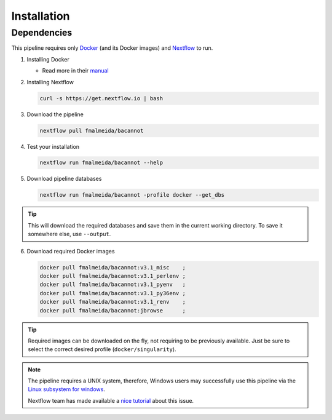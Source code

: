 .. _installation:

Installation
============

Dependencies
------------

This pipeline requires only `Docker <https://www.docker.com/>`_ (and its Docker images) and
`Nextflow <https://www.nextflow.io/docs/latest/index.html>`_ to run.

1. Installing Docker

   * Read more in their `manual <https://docs.docker.com/>`_

2. Installing Nextflow

   .. code-block:: bash

     curl -s https://get.nextflow.io | bash

3. Download the pipeline

   .. code-block:: bash

      nextflow pull fmalmeida/bacannot

4. Test your installation

   .. code-block:: bash

      nextflow run fmalmeida/bacannot --help

5. Download pipeline databases

   .. code-block:: bash

      nextflow run fmalmeida/bacannot -profile docker --get_dbs

.. tip::

   This will download the required databases and save them in the current working directory. To save it somewhere else, use ``--output``.

6. Download required Docker images

   .. code-block:: bash

      docker pull fmalmeida/bacannot:v3.1_misc    ;
      docker pull fmalmeida/bacannot:v3.1_perlenv ;
      docker pull fmalmeida/bacannot:v3.1_pyenv   ;
      docker pull fmalmeida/bacannot:v3.1_py36env ;
      docker pull fmalmeida/bacannot:v3.1_renv    ;
      docker pull fmalmeida/bacannot:jbrowse      ;

.. tip::

   Required images can be downloaded on the fly, not requiring to be previously available. Just be sure to select the correct desired profile (``docker/singularity``).

.. note::

  The pipeline requires a UNIX system, therefore, Windows users may successfully use this pipeline via the `Linux subsystem for windows <https://docs.microsoft.com/pt-br/windows/wsl/install-win10>`_.

  Nextflow team has made available a `nice tutorial <https://www.nextflow.io/blog.html>`_ about this issue.
